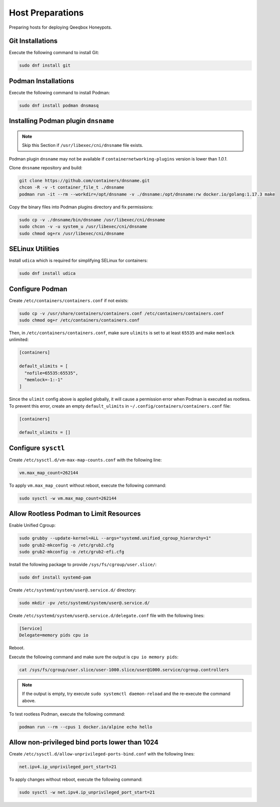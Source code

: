 Host Preparations
=================

Preparing hosts for deploying Qeeqbox Honeypots.

Git Installations
-----------------

Execute the following command to install Git:

.. code-block:: bash

    sudo dnf install git

Podman Installations
--------------------

Execute the following command to install Podman:

.. code-block:: bash

    sudo dnf install podman dnsmasq

Installing Podman plugin ``dnsname``
------------------------------------

.. note::

    Skip this Section if ``/usr/libexec/cni/dnsname`` file exists.

Podman plugin ``dnsname`` may not be available if ``containernetworking-plugins`` version is lower than `1.0.1`.

Clone ``dnsname`` repository and build:

.. code-block:: bash

    git clone https://github.com/containers/dnsname.git
    chcon -R -v -t container_file_t ./dnsname
    podman run -it --rm --workdir=/opt/dnsname -v ./dnsname:/opt/dnsname:rw docker.io/golang:1.17.3 make

Copy the binary files into Podman plugins directory and fix permissions:

.. code-block:: bash

    sudo cp -v ./dnsname/bin/dnsname /usr/libexec/cni/dnsname
    sudo chcon -v -u system_u /usr/libexec/cni/dnsname
    sudo chmod og+rx /usr/libexec/cni/dnsname

SELinux Utilities
-----------------

Install ``udica`` which is required for simplifying SELinux for containers:

.. code-block:: bash

    sudo dnf install udica

Configure Podman
----------------

Create ``/etc/containers/containers.conf`` if not exists:

.. code-block:: bash

    sudo cp -v /usr/share/containers/containers.conf /etc/containers/containers.conf
    sudo chmod og+r /etc/containers/containers.conf

Then, in ``/etc/containers/containers.conf``, make sure ``ulimits`` is set to at least ``65535`` and make ``memlock`` unlimited:

.. code-block:: text

    [containers]

    default_ulimits = [ 
      "nofile=65535:65535",
      "memlock=-1:-1"
    ]

Since the ``ulimit`` config above is applied globally, it will cause a permission error when Podman is executed as rootless. To prevent this error, create an empty ``default_ulimits`` in ``~/.config/containers/containers.conf`` file:

.. code-block:: text

    [containers]

    default_ulimits = []

Configure ``sysctl``
--------------------

Create ``/etc/sysctl.d/vm-max-map-counts.conf`` with the following line:

.. code-block:: text

    vm.max_map_count=262144

To apply ``vm.max_map_count`` without reboot, execute the following command:

.. code-block:: text

    sudo sysctl -w vm.max_map_count=262144

Allow Rootless Podman to Limit Resources
----------------------------------------

Enable Unified Cgroup:

.. code-block:: bash

    sudo grubby --update-kernel=ALL --args="systemd.unified_cgroup_hierarchy=1"
    sudo grub2-mkconfig -o /etc/grub2.cfg
    sudo grub2-mkconfig -o /etc/grub2-efi.cfg

Install the following package to provide ``/sys/fs/cgroup/user.slice/``:

.. code-block:: bash

    sudo dnf install systemd-pam

Create ``/etc/systemd/system/user@.service.d/`` directory:

.. code-block:: bash

    sudo mkdir -pv /etc/systemd/system/user@.service.d/

Create ``/etc/systemd/system/user@.service.d/delegate.conf`` file with the following lines:

.. code-block:: text

    [Service]
    Delegate=memory pids cpu io

Reboot.

Execute the following command and make sure the output is ``cpu io memory pids``:

.. code-block:: bash

    cat /sys/fs/cgroup/user.slice/user-1000.slice/user@1000.service/cgroup.controllers

.. note::

    If the output is empty, try execute ``sudo systemctl daemon-reload`` and the re-execute the command above.

To test rootless Podman, execute the following command:

.. code-block:: bash

    podman run --rm --cpus 1 docker.io/alpine echo hello

Allow non-privileged bind ports lower than 1024
-----------------------------------------------

Create ``/etc/sysctl.d/allow-unprivileged-ports-bind.conf`` with the following lines:

.. code-block:: bash

    net.ipv4.ip_unprivileged_port_start=21

To apply changes without reboot, execute the following command:

.. code-block:: bash

    sudo sysctl -w net.ipv4.ip_unprivileged_port_start=21
